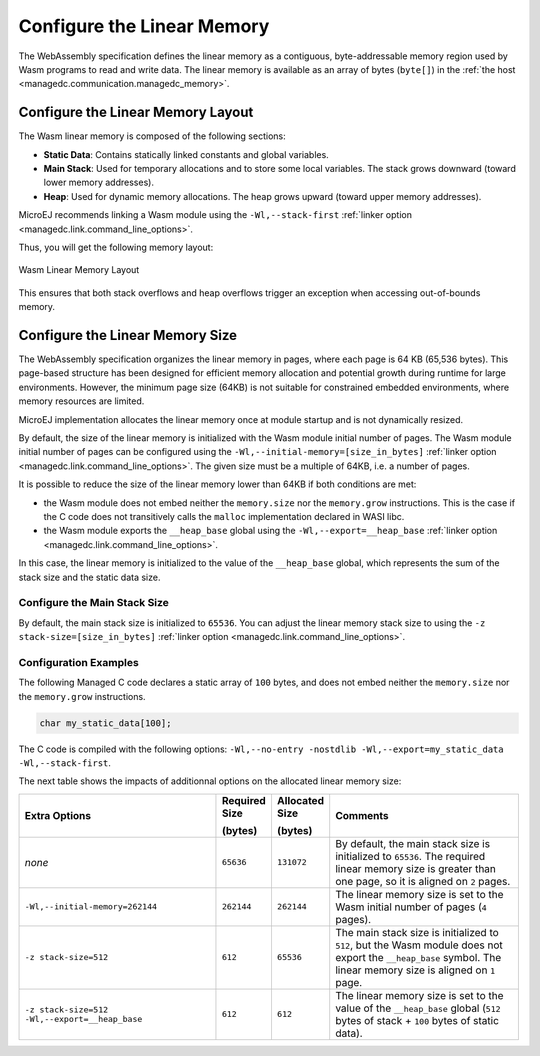 .. _managedc.linear.memory:

Configure the Linear Memory
===========================

The WebAssembly specification defines the linear memory as a contiguous, byte-addressable memory region used by Wasm programs to read and write data.
The linear memory is available as an array of bytes (``byte[]``) in the :ref:`the host <managedc.communication.managedc_memory>`.

.. _managedc.linear.memory.layout:

Configure the Linear Memory Layout
----------------------------------

The Wasm linear memory is composed of the following sections:

* **Static Data**: Contains statically linked constants and global variables.
* **Main Stack**: Used for temporary allocations and to store some local variables. The stack grows downward (toward lower memory addresses).
* **Heap**: Used for dynamic memory allocations. The heap grows upward (toward upper memory addresses).

MicroEJ recommends linking a Wasm module using the ``-Wl,--stack-first`` :ref:`linker option <managedc.link.command_line_options>`.

Thus, you will get the following memory layout:

.. figure:: ../images/linear_memory_layout.png
   :scale: 75%
   :align: center

   Wasm Linear Memory Layout

This ensures that both stack overflows and heap overflows trigger an exception when accessing out-of-bounds memory.

.. _managedc.linear.memory.size.configuration:

Configure the Linear Memory Size
--------------------------------

The WebAssembly specification organizes the linear memory in pages, where each page is 64 KB (65,536 bytes).
This page-based structure has been designed for efficient memory allocation and potential growth during runtime for large environments.
However, the minimum page size (64KB) is not suitable for constrained embedded environments, where memory resources are limited.

MicroEJ implementation allocates the linear memory once at module startup and is not dynamically resized.

By default, the size of the linear memory is initialized with the Wasm module initial number of pages.
The Wasm module initial number of pages can be configured using the ``-Wl,--initial-memory=[size_in_bytes]`` :ref:`linker option <managedc.link.command_line_options>`. 
The given size must be a multiple of 64KB, i.e. a number of pages.

It is possible to reduce the size of the linear memory lower than 64KB if both conditions are met:

* the Wasm module does not embed neither the ``memory.size`` nor the ``memory.grow`` instructions. This is the case if the C code does not transitively calls the ``malloc`` implementation declared in WASI libc.
* the Wasm module exports the ``__heap_base`` global using the ``-Wl,--export=__heap_base`` :ref:`linker option <managedc.link.command_line_options>`.

In this case, the linear memory is initialized to the value of the ``__heap_base`` global, which represents the sum of the stack size and the static data size.

.. _managedc.linear.memory.size.stack:

Configure the Main Stack Size
~~~~~~~~~~~~~~~~~~~~~~~~~~~~~

By default, the main stack size is initialized to ``65536``.
You can adjust the linear memory stack size to using the ``-z stack-size=[size_in_bytes]`` :ref:`linker option <managedc.link.command_line_options>`.

Configuration Examples
~~~~~~~~~~~~~~~~~~~~~~

The following Managed C code declares a static array of ``100`` bytes, and does not embed neither the ``memory.size`` nor the ``memory.grow`` instructions.

.. code:: c

    char my_static_data[100];


The C code is compiled with the following options: ``-Wl,--no-entry -nostdlib -Wl,--export=my_static_data -Wl,--stack-first``.

The next table shows the impacts of additionnal options on the allocated linear memory size:

.. list-table::
   :widths: 40 10 11 39

   * - **Extra Options**
     - **Required Size**
       
       **(bytes)**
     - **Allocated Size**
       
       **(bytes)**
     - **Comments**
   * - `none`
     - ``65636``
     - ``131072``
     - By default, the main stack size is initialized to ``65536``.
       The required linear memory size is greater than one page, so it is aligned on ``2`` pages.
   * - ``-Wl,--initial-memory=262144``
     - ``262144``
     - ``262144``
     - The linear memory size is set to the Wasm initial number of pages (``4`` pages).
   * - ``-z stack-size=512``
     - ``612``
     - ``65536``
     - The main stack size is initialized to ``512``, but the Wasm module does not export the ``__heap_base`` symbol.
       The linear memory size is aligned on ``1`` page. 
   * - ``-z stack-size=512 -Wl,--export=__heap_base``
     - ``612``
     - ``612``
     - The linear memory size is set to the value of the ``__heap_base`` global (``512`` bytes of stack + ``100`` bytes of static data).
   